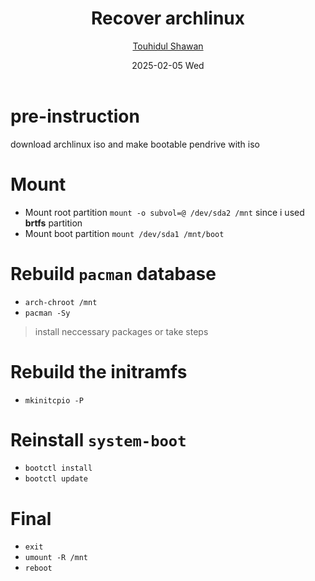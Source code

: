 #+TITLE: Recover archlinux
#+AUTHOR: [[https://github.com/touhidulshawan][Touhidul Shawan]]
#+DESCRIPTION: recover instruction for archlinux if something happen that caused boot incorrupt
#+DATE: 2025-02-05 Wed
#+OPTIONS: toc:2

* pre-instruction
download archlinux iso and make bootable pendrive with iso

* Mount
- Mount root partition ~mount -o subvol=@ /dev/sda2 /mnt~ since i used *brtfs* partition
- Mount boot partition ~mount /dev/sda1 /mnt/boot~

* Rebuild ~pacman~ database
- ~arch-chroot /mnt~
- ~pacman -Sy~
#+begin_quote
install neccessary packages or take steps
#+end_quote

* Rebuild the initramfs
- ~mkinitcpio -P~

* Reinstall ~system-boot~
- ~bootctl install~
- ~bootctl update~ 

* Final
- ~exit~
- ~umount -R /mnt~
- ~reboot~
